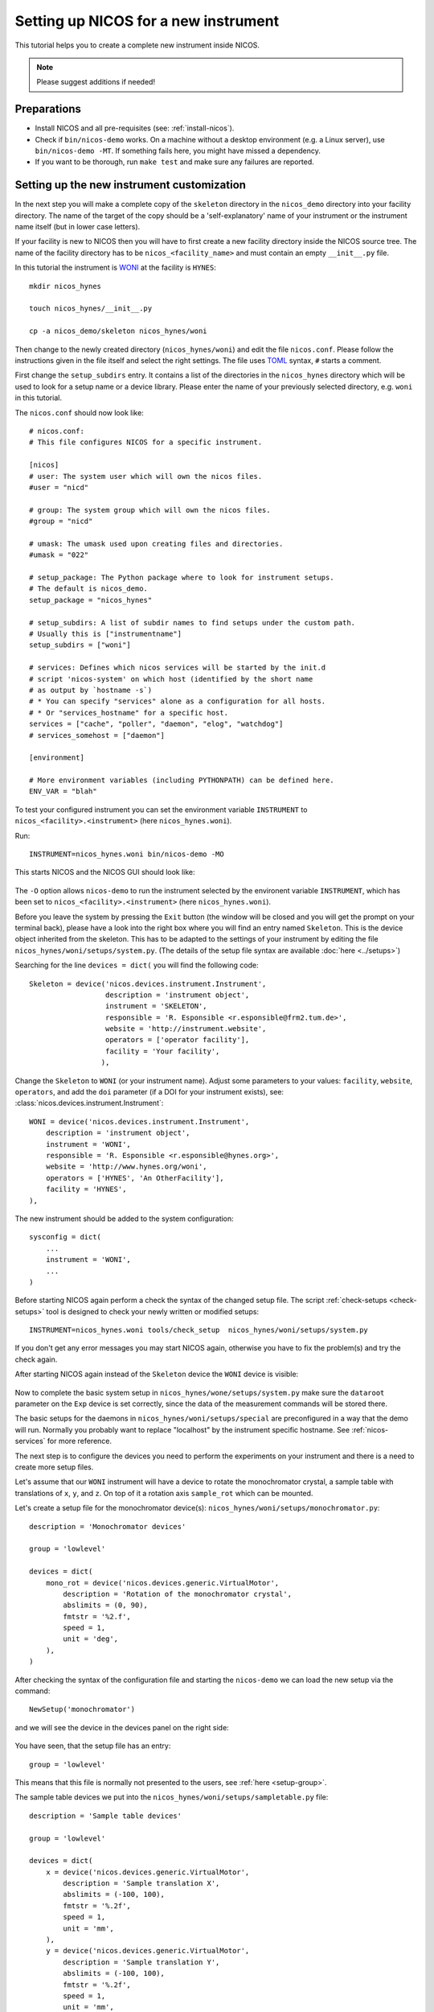 .. _setup-a-new-instrument:

Setting up NICOS for a new instrument
=====================================

This tutorial helps you to create a complete new instrument inside NICOS.

.. note::
   Please suggest additions if needed!

.. todo::

   Write how to download and preparing the sources

Preparations
------------

* Install NICOS and all pre-requisites (see: :ref:`install-nicos`).

* Check if ``bin/nicos-demo`` works.  On a machine without a desktop environment
  (e.g. a Linux server), use ``bin/nicos-demo -MT``.  If something fails here,
  you might have missed a dependency.

* If you want to be thorough, run ``make test`` and make sure any failures are
  reported.

Setting up the new instrument customization
-------------------------------------------

In the next step you will make a complete copy of the ``skeleton`` directory in
the ``nicos_demo`` directory into your facility directory.
The name of the target of the copy should be a 'self-explanatory' name of
your instrument or the instrument name itself (but in lower case letters).

If your facility is new to NICOS then you will have to first create a new
facility directory inside the NICOS source tree.  The name of the facility
directory has to be ``nicos_<facility_name>`` and must contain an empty
``__init__.py`` file.

In this tutorial the instrument is `WONI <https://manual.nexusformat.org/applying-nexus.html>`_
at the facility is ``HYNES``::

    mkdir nicos_hynes

    touch nicos_hynes/__init__.py

    cp -a nicos_demo/skeleton nicos_hynes/woni

Then change to the newly created directory (``nicos_hynes/woni``) and edit the
file ``nicos.conf``.  Please follow the instructions given in the file itself
and select the right settings.  The file uses TOML_ syntax, ``#`` starts a
comment.

.. _TOML: https://toml.io

First change the ``setup_subdirs`` entry.  It contains a list of the directories
in the ``nicos_hynes`` directory which will be used to look for a setup name or
a device library.  Please enter the name of your previously selected directory,
e.g. ``woni`` in this tutorial.

The ``nicos.conf`` should now look like::

   # nicos.conf:
   # This file configures NICOS for a specific instrument.

   [nicos]
   # user: The system user which will own the nicos files.
   #user = "nicd"

   # group: The system group which will own the nicos files.
   #group = "nicd"

   # umask: The umask used upon creating files and directories.
   #umask = "022"

   # setup_package: The Python package where to look for instrument setups.
   # The default is nicos_demo.
   setup_package = "nicos_hynes"

   # setup_subdirs: A list of subdir names to find setups under the custom path.
   # Usually this is ["instrumentname"]
   setup_subdirs = ["woni"]

   # services: Defines which nicos services will be started by the init.d
   # script 'nicos-system' on which host (identified by the short name
   # as output by `hostname -s`)
   # * You can specify "services" alone as a configuration for all hosts.
   # * Or "services_hostname" for a specific host.
   services = ["cache", "poller", "daemon", "elog", "watchdog"]
   # services_somehost = ["daemon"]

   [environment]

   # More environment variables (including PYTHONPATH) can be defined here.
   ENV_VAR = "blah"


To test your configured instrument you can set the environment variable
``INSTRUMENT`` to ``nicos_<facility>.<instrument>`` (here ``nicos_hynes.woni``).

Run::

    INSTRUMENT=nicos_hynes.woni bin/nicos-demo -MO

This starts NICOS and the NICOS GUI should look like:

.. figure:: images/nicos-step1.png

The ``-O`` option allows ``nicos-demo`` to run the instrument selected by the
environent variable ``INSTRUMENT``, which has been set to
``nicos_<facility>.<instrument>`` (here ``nicos_hynes.woni``).

Before you leave the system by pressing the ``Exit`` button (the window will
be closed and you will get the prompt on your terminal back), please have
a look into the right box where you will find an entry named ``Skeleton``.  This
is the device object inherited from the skeleton.  This has to be adapted to
the settings of your instrument by editing the file ``nicos_hynes/woni/setups/system.py``.
(The details of the setup file syntax are available :doc:`here <../setups>`)

Searching for the line ``devices = dict(`` you will find the following code::

    Skeleton = device('nicos.devices.instrument.Instrument',
                      description = 'instrument object',
                      instrument = 'SKELETON',
                      responsible = 'R. Esponsible <r.esponsible@frm2.tum.de>',
                      website = 'http://instrument.website',
                      operators = ['operator facility'],
                      facility = 'Your facility',
                     ),

Change the ``Skeleton`` to ``WONI`` (or your instrument name).  Adjust some
parameters to your values: ``facility``, ``website``, ``operators``, and add
the ``doi`` parameter (if a DOI for your instrument exists), see:
:class:`nicos.devices.instrument.Instrument`::

    WONI = device('nicos.devices.instrument.Instrument',
        description = 'instrument object',
        instrument = 'WONI',
        responsible = 'R. Esponsible <r.esponsible@hynes.org>',
        website = 'http://www.hynes.org/woni',
        operators = ['HYNES', 'An OtherFacility'],
        facility = 'HYNES',
    ),

The new instrument should be added to the system configuration::

    sysconfig = dict(
        ...
        instrument = 'WONI',
        ...
    )

Before starting NICOS again perform a check the syntax of the changed
setup file.  The script :ref:`check-setups <check-setups>` tool is designed
to check your newly written or modified setups::

    INSTRUMENT=nicos_hynes.woni tools/check_setup  nicos_hynes/woni/setups/system.py

If you don't get any error messages you may start NICOS again, otherwise you
have to fix the problem(s) and try the check again.

After starting NICOS again instead of the ``Skeleton`` device the ``WONI``
device is visible:

.. figure:: images/nicos-step2.png

Now to complete the basic system setup in ``nicos_hynes/wone/setups/system.py``
make sure the ``dataroot`` parameter on the ``Exp`` device is set correctly,
since the data of the measurement commands will be stored there.

The basic setups for the daemons in ``nicos_hynes/woni/setups/special`` are
preconfigured in a way that the demo will run.  Normally you probably
want to replace "localhost" by the instrument specific hostname.
See :ref:`nicos-services` for more reference.

The next step is to configure the devices you need to perform the experiments
on your instrument and there is a need to create more setup files.

Let's assume that our ``WONI`` instrument will have a device to rotate the
monochromator crystal, a sample table with translations of ``x``, ``y``, and
``z``.  On top of it a rotation axis ``sample_rot`` which can be mounted.

Let's create a setup file for the monochromator device(s):
``nicos_hynes/woni/setups/monochromator.py``::

    description = 'Monochromator devices'

    group = 'lowlevel'

    devices = dict(
        mono_rot = device('nicos.devices.generic.VirtualMotor',
            description = 'Rotation of the monochromator crystal',
            abslimits = (0, 90),
            fmtstr = '%2.f',
            speed = 1,
            unit = 'deg',
        ),
    )

After checking the syntax of the configuration file and starting the ``nicos-demo``
we can load the new setup via the command::

   NewSetup('monochromator')

and we will see the device in the devices panel on the right side:

.. figure:: images/nicos-step3.png

You have seen, that the setup file has an entry::

    group = 'lowlevel'

This means that this file is normally not presented to the users, see
:ref:`here <setup-group>`.

The sample table devices we put into the ``nicos_hynes/woni/setups/sampletable.py``
file::

    description = 'Sample table devices'

    group = 'lowlevel'

    devices = dict(
        x = device('nicos.devices.generic.VirtualMotor',
            description = 'Sample translation X',
            abslimits = (-100, 100),
            fmtstr = '%.2f',
            speed = 1,
            unit = 'mm',
        ),
        y = device('nicos.devices.generic.VirtualMotor',
            description = 'Sample translation Y',
            abslimits = (-100, 100),
            fmtstr = '%.2f',
            speed = 1,
            unit = 'mm',
        ),
        z = device('nicos.devices.generic.VirtualMotor',
            description = 'Sample translation Z',
            abslimits = (0, 100),
            fmtstr = '%.2f',
            speed = 0.5,
            unit = 'mm',
        ),
    )

And for the detector we put its configuration into
``nicos_hynes/woni/setups/detector.py``::

    description = 'Detector devices'

    group = 'lowlevel'

    devices = dict(
        timer = device('nicos.devices.generic.VirtualTimer',
            visibility = (),
        ),
        monitor = device('nicos.devices.generic.VirtualCounter',
            visibility = (),
            type = 'monitor',
            countrate = 100,
        ),
        image = device('nicos.devices.generic.VirtualImage',
            visibility = (),
            size = (80, 256),
        ),
        det = device('nicos.devices.generic.Detector',
            description = 'Detector device with timer, monitor, and image',
            timers = ['timer'],
            monitors = ['monitor'],
            images = ['image'],
        ),
    )

If you look into the configurations of the ``timer``, ``monitor``, and ``image``
devices you'll see that the ``visibility`` configuration parameters are set to
``()``.  This hides these devices from the user, because the user does not
need to see all possible devices.  At the end the user would be confused due
to the high number of devices.  You will see as well that all devices are
attached to the ``det`` device which is the final detector device.

After checking the syntax the setups may be loaded by::

     AddSetups('sampletable', 'detector')

.. figure:: images/nicos-step4.png

To avoid having to load the three setups again and again, NICOS allows
including setups within other setups.  The ``nicos_hynes/woni/setups/woni.py``
shows how to make it::

    description = 'The basic WONI instrument'

    group = 'basic'

    includes = ['monochromator', 'sampletable', 'detector']

If this setup is used in the ``NewSetup`` command, then all three previous
setups will be loaded.

As you see we are using the group ``basic`` here.  The mechanism of including
other setups into a setup file is not restricted to files of this group.  For
more information see: :ref:`setups`:

.. warning::

   If you are using the ``includes`` extensively be careful that you
   don't create circular includes

.. figure:: images/nicos-step5.png

Do you remember, that we haven't created the sample rotation device?  This will
follow now.  We create a separate setup ``nicos_hynes/woni/setups/samplerot.py``::

    description = 'Sample rotation device'

    group = 'optional'

    devices = dict(
        sample_rot = device('nicos.devices.generic.VirtualMotor',
            description = 'Sample rotation',
            abslimits = (-720, 720),
            speed = 1,
            unit = 'deg',
            fmtstr = '%1.f',
        ),
    )

As you can see, this setup belongs to the 'optional' group.  This type of
setup can be loaded by the user when they are needed, in our case if the sample
rotation device is mounted on the sample table.

.. figure:: images/nicos-step6.png

.. note::

   Do not hesitate to refer to other instruments' setup files for that!

GUI configuration
-----------------

A custom GUI config file is available under ``nicos_hynes/woni/guiconfig.py``,
see :ref:`gui-config`.

Custom GUI modules (e.g. Panels) should go under ``nicos_hynes/woni/gui`` to be
importable under ``nicos_hynes.woni.gui``.

Adding setups and libraries
---------------------------

Setups can be created in ``nicos_<facility>/<instrument>/setups`` (in our case
``nicos_hynes/woni/setups``).  Modules for devices go under
``nicos_<facility>/<instrument>/devices`` (e.g. ``nicos_hynes/woni/devices``).

Modules like ``nicos_hynes/woni/devices/foo.py`` can be imported as
``nicos_hynes.woni.devices.foo``.

.. todo::

   facility wide used libraries are stored in ``nicos_<facility>/devices``

Building and installing
-----------------------

Now you can do an installation with::

    make install PREFIX=<installation_path> INSTRUMENT=nicos_<facility>.<instrument>

Check the generated ``$PREFIX/nicos.conf`` for obvious errors and adapt it.
See :ref:`nicosconf` for a description.

Starting/Stopping of services
-----------------------------

Systemd integration
^^^^^^^^^^^^^^^^^^^

If you want to integrate with systemd create a symlink to
``$PREFIX/etc/nicos-late-generator`` in ``/lib/systemd/scripts`` and symlinks to
``$PREFIX/etc/nicos-late-generator.service`` and ``$PREFIX/etc/nicos.target``
in ``/lib/systemd/system``.  Then, run ``systemctl enable
nicos-late-generator.service``.  See :ref:`sys-startup`.

Init V integration
^^^^^^^^^^^^^^^^^^

If you want the init script to be recognized by the system, create a symlink
to ``$PREFIX/etc/nicos-system`` in ``/etc/init.d``.  Similarly, you can add
``$PREFIX/bin`` to ``$PATH``, or create links to them somewhere in ``$PATH``,
e.g. ``/usr/local/bin``.  Check if the init script works with
``/etc/init.d/nicos-system start``.

Push back code to repository
----------------------------

We strongly recommend to save your configuration into the central NICOS
repository for two reasons:

 - The (other) NICOS developers can view your configurations, devices,
   commands, panel, etc. and may be able to give you feedback and hints on how
   to make it (more) NICOS-like.

 - If the NICOS developers make significant core changes, then they are able
   to see possible conflicts or problems very early and may make the necessary
   adaptions of your settings for you

Commit your code changes and push to gerrit (or use ``git format-patch
origin/master`` or ``origin/release-X.Y`` and commit/push the patches on a
machine where you have your public key).  Instruct instrument people to always
change the files in the checkout and commit them.

.. _git: https://git-scm.com
.. _using-mlz-gerrit: https://forge.frm2.tum.de/wiki/services:gerrit:using_git_gerrit
